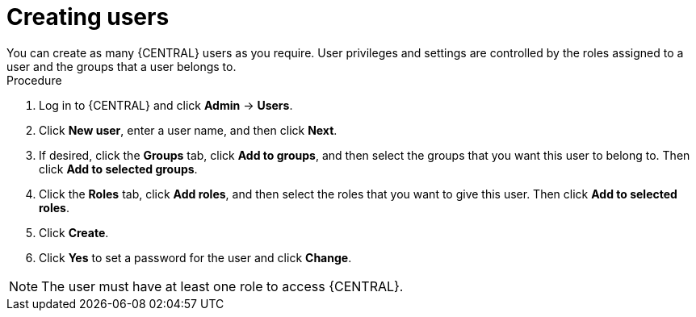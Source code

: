 [id='proc-business-central-creating-users_{context}']
= Creating users
You can create as many {CENTRAL} users as you require. User privileges and settings are controlled by the roles assigned to a user and the groups that a user belongs to.

.Procedure
. Log in to {CENTRAL} and click *Admin* -> *Users*.
. Click *New user*, enter a user name, and then click *Next*.
. If desired, click the *Groups* tab, click *Add to groups*, and then select the groups that you want this user to belong to. Then click *Add to selected groups*.
. Click the *Roles* tab, click *Add roles*, and then select the roles that you want to give this user. Then click *Add to selected roles*.
. Click *Create*.
. Click *Yes* to set a password for the user and click *Change*.

[NOTE]
====
The user must have at least one role to access {CENTRAL}.
====
